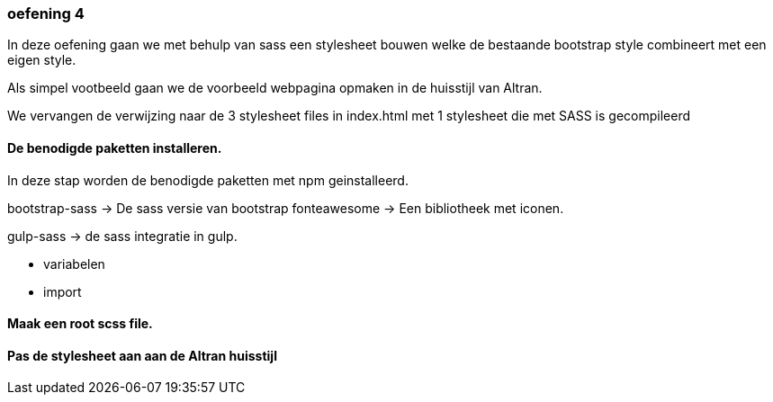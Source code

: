 === oefening 4

In deze oefening gaan we met behulp van sass een stylesheet bouwen welke de bestaande bootstrap style
combineert met een eigen style.

Als simpel vootbeeld gaan we de voorbeeld webpagina opmaken in de huisstijl van Altran.

We vervangen de verwijzing naar de 3 stylesheet files in index.html met 1 stylesheet die met SASS is gecompileerd

==== De benodigde paketten installeren.

In deze stap worden de benodigde paketten met npm geinstalleerd.

bootstrap-sass -> De sass versie van bootstrap
fonteawesome -> Een bibliotheek met iconen.

gulp-sass -> de sass integratie in gulp.

- variabelen
- import

==== Maak een root scss file.



==== Pas de stylesheet aan aan de Altran huisstijl

